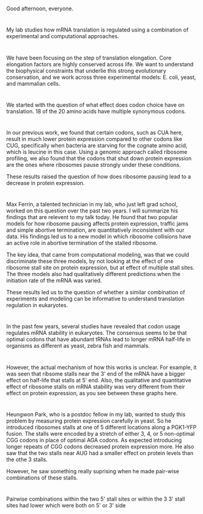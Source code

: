 #+OPTIONS: num:nil toc:nil
#+REVEAL_CONTROL: t
#+REVEAL_TRANS: None
#+REVEAL_THEME: default

 # Slide 1
*  
:PROPERTIES:
:reveal_background: ./png/slide1.png
:reveal_background_size: 1000px
:reveal_background_trans: none
:END:

 #+BEGIN_NOTES
Good afternoon, everyone.
 #+END_NOTES

# Slide 2
*  
:PROPERTIES:
:reveal_background: ./png/slide2.png
:reveal_background_size: 1000px
:reveal_background_trans: none
:END:

 #+BEGIN_NOTES
My lab studies how mRNA translation is regulated using a combination of experimental and computational approaches. 
 #+END_NOTES

# Slide 3
*  
:PROPERTIES:
:reveal_background: ./png/slide3.png
:reveal_background_size: 1000px
:reveal_background_trans: slide
:END:

 #+BEGIN_NOTES
 We have been focusing on the step of translation elongation. Core elongation factors are highly conserved across life. We want to understand the biophysical constraints that underlie this strong evolutionary conservation, and we work across three experimental models: E. coli, yeast, and mammalian cells.
 #+END_NOTES

# Slide 4
*  
:PROPERTIES:
:reveal_background: ./png/slide4.png
:reveal_background_size: 1000px
:reveal_background_trans: slide
:END:

 #+BEGIN_NOTES
We started with the question of what effect does codon choice have on translation. 18 of the 20 amino acids have multiple synonymous codons.
 #+END_NOTES

# Slide 5
*  
:PROPERTIES:
:reveal_background: ./png/slide5.png
:reveal_background_size: 1000px
:reveal_background_trans: slide
:END:

 #+BEGIN_NOTES
In our previous work, we found that certain codons, such as CUA here, result in much lower protein expression compared to other codons like CUG, specifically when bacteria are starving for the cognate amino acid, which is leucine in this case. Using a genomic approach called ribosome profiling, we also found that the codons that shut down protein expression are the ones where ribosomes pause strongly under these conditions. 

These results raised the question of how does ribosome pausing lead to a decrease in protein expression. 
 #+END_NOTES

# Slide 6
*  
:PROPERTIES:
:reveal_background: ./png/slide6.png
:reveal_background_size: 1000px
:reveal_background_trans: slide
:END:

 #+BEGIN_NOTES
Max Ferrin, a talented technician in my lab, who just left grad school, worked on this question over the past two years. I will summarize his findings that are relevent to my talk today. He found that two popular models for how ribosome pausing affects protein expression, traffic jams and simple abortive termination, are quantitatively inconsistent with our data. His findings led us to a new model in which ribosome collisions have an active role in abortive termination of the stalled ribosome.

The key idea, that came from computational modeling, was that we could discriminate these three models, by not looking at the effect of one ribosome stall site on protein expression, but at effect of multiple stall sites. The three models also had qualitatively different predictions when the initiation rate of the mRNA was varied. 

These results led us to the question of whether a similar combination of experiments and modeling can be informative to understand translation regulation in eukaryotes.
 #+END_NOTES

# Slide 7
*  
:PROPERTIES:
:reveal_background: ./png/slide7.png
:reveal_background_size: 1000px
:reveal_background_trans: slide
:END:

 #+BEGIN_NOTES
 In the past few years, several studies have revealed that codon usage regulates mRNA stability in eukaryotes. The consensus seems to be that optimal codons that have abundant tRNAs lead to longer mRNA half-life in organisms as different as yeast, zebra fish and mammals.
 
 #+END_NOTES

# Slide 8
*  
:PROPERTIES:
:reveal_background: ./png/slide8.png
:reveal_background_size: 1000px
:reveal_background_trans: slide
:END:

 #+BEGIN_NOTES
 However, the actual mechanism of how this works is unclear. For example, it was seen that ribsome stalls near the 3' end of the mRNA have a bigger effect on half-life that stalls at 5' end. Also, the qualitative and quantitative effect of ribosome stalls on mRNA stability was very different from their effect on protein expression, as you see between these graphs here. 
 
 #+END_NOTES

# Slide 9
*  
:PROPERTIES:
:reveal_background: ./png/slide9.png
:reveal_background_size: 1000px
:reveal_background_trans: slide
:END:

 #+BEGIN_NOTES
 Heungwon Park, who is a postdoc fellow in my lab, wanted to study this problem by measuring protein expression carefully in yeast. So he introduced ribosomes stalls at one of 5 different locations along a PGK1-YFP fusion. The stalls were encoded by a stretch of either 3, 4, or 5 non-optimal CGG codons in place of optimal AGA codons. As expected introducing longer repeats of CGG codons decreased protein expression more. He also saw that the two stalls near AUG had a smaller effect on protein levels than the othe 3 stalls. 
 
 However, he saw something really suprising when he made pair-wise combinations of these stalls. 
 #+END_NOTES

# Slide 10
*  
:PROPERTIES:
:reveal_background: ./png/slide10.png
:reveal_background_size: 1000px
:reveal_background_trans: slide
:END:

 #+BEGIN_NOTES
Pairwise combinations within the two 5' stall sites or within the 3 3' stall sites had lower which were both on 5' or 3' side  
 
 #+END_NOTES

# Slide 11
*  
:PROPERTIES:
:reveal_background: ./png/slide11.png
:reveal_background_size: 1000px
:reveal_background_trans: slide
:END:

 #+BEGIN_NOTES
 
 #+END_NOTES

# Slide 12
*  
:PROPERTIES:
:reveal_background: ./png/slide12.png
:reveal_background_size: 1000px
:reveal_background_trans: slide
:END:

 #+BEGIN_NOTES
 
 #+END_NOTES

# Slide 13
*  
:PROPERTIES:
:reveal_background: ./png/slide13.png
:reveal_background_size: 1000px
:reveal_background_trans: slide
:END:

 #+BEGIN_NOTES
 
 #+END_NOTES

# Slide 14
*  
:PROPERTIES:
:reveal_background: ./png/slide14.png
:reveal_background_size: 1000px
:reveal_background_trans: slide
:END:

 #+BEGIN_NOTES
 
 #+END_NOTES

# Slide 15
*  
:PROPERTIES:
:reveal_background: ./png/slide15.png
:reveal_background_size: 1000px
:reveal_background_trans: slide
:END:

 #+BEGIN_NOTES
 
 #+END_NOTES

# Slide 16
*  
:PROPERTIES:
:reveal_background: ./png/slide16.png
:reveal_background_size: 1000px
:reveal_background_trans: slide
:END:

 #+BEGIN_NOTES
 
 #+END_NOTES

# Slide 17
*  
:PROPERTIES:
:reveal_background: ./png/slide17.png
:reveal_background_size: 1000px
:reveal_background_trans: slide
:END:

 #+BEGIN_NOTES
 
 #+END_NOTES

# Slide 18
*  
:PROPERTIES:
:reveal_background: ./png/slide18.png
:reveal_background_size: 1000px
:reveal_background_trans: slide
:END:

 #+BEGIN_NOTES
 
 #+END_NOTES

# Slide 19
*  
:PROPERTIES:
:reveal_background: ./png/slide19.png
:reveal_background_size: 1000px
:reveal_background_trans: slide
:END:

 #+BEGIN_NOTES
 
 #+END_NOTES

# Slide 20
*  
:PROPERTIES:
:reveal_background: ./png/slide20.png
:reveal_background_size: 1000px
:reveal_background_trans: slide
:END:

 #+BEGIN_NOTES
 
 #+END_NOTES

# Slide 21
*  
:PROPERTIES:
:reveal_background: ./png/slide21.png
:reveal_background_size: 1000px
:reveal_background_trans: slide
:END:

 #+BEGIN_NOTES
 
 #+END_NOTES

# Slide 22
*  
:PROPERTIES:
:reveal_background: ./png/slide22.png
:reveal_background_size: 1000px
:reveal_background_trans: slide
:END:

 #+BEGIN_NOTES
 
 #+END_NOTES

# Slide 23
*  
:PROPERTIES:
:reveal_background: ./png/slide23.png
:reveal_background_size: 1000px
:reveal_background_trans: slide
:END:

 #+BEGIN_NOTES
 
 #+END_NOTES

# Slide 24
*  
:PROPERTIES:
:reveal_background: ./png/slide24.png
:reveal_background_size: 1000px
:reveal_background_trans: slide
:END:

 #+BEGIN_NOTES
 
 #+END_NOTES

# Slide 25
*  
:PROPERTIES:
:reveal_background: ./png/slide25.png
:reveal_background_size: 1000px
:reveal_background_trans: slide
:END:

 #+BEGIN_NOTES
 
 #+END_NOTES


